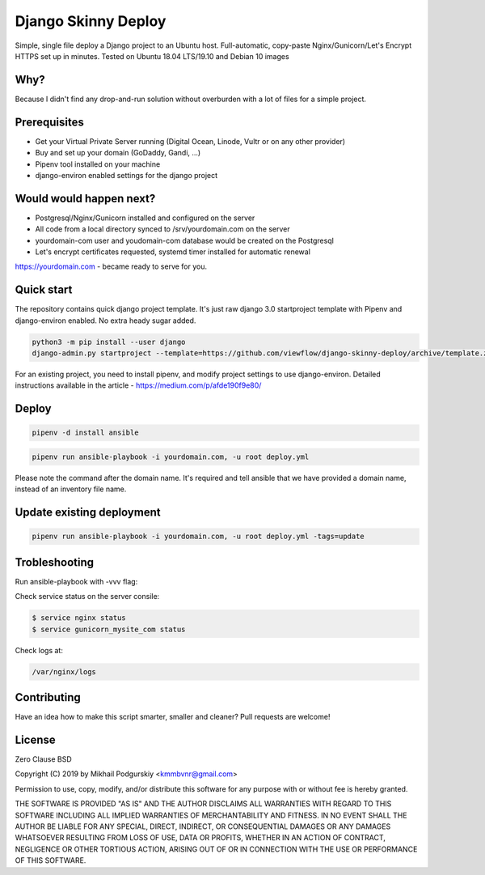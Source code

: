 ====================
Django Skinny Deploy
====================

Simple, single file deploy a Django project to an Ubuntu
host. Full-automatic, copy-paste Nginx/Gunicorn/Let's Encrypt HTTPS
set up in minutes. Tested on Ubuntu 18.04 LTS/19.10 and Debian 10
images

.. raw:: html

    <a href="https://letsencrypt.org"><img src="https://letsencrypt.org/images/letsencrypt-logo-horizontal.svg" height="60px"></a>&nbsp;&nbsp;&nbsp;&nbsp;
    <a href="http://docs.gunicorn.org"><img src="http://docs.gunicorn.org/en/latest/_images/gunicorn.png" height="50px"></a>&nbsp;&nbsp;&nbsp;&nbsp;
    <a href="https://nginx.org"><img src="https://nginx.org/nginx.png" height="50px"></a>&nbsp;&nbsp;&nbsp;&nbsp;

 https://medium.com/p/afde190f9e80/

    
Why?
====

Because I didn't find any drop-and-run solution without overburden with a lot of files for a simple project.

Prerequisites
=============

- Get your Virtual Private Server running (Digital Ocean, Linode, Vultr or on any other provider)
- Buy and set up your domain (GoDaddy, Gandi, ...)
- Pipenv tool installed on your machine
- django-environ enabled settings for the django project

Would would happen next?
========================

- Postgresql/Nginx/Gunicorn installed and configured on the server
- All code from a local directory synced to /srv/yourdomain.com on the server
- yourdomain-com user and youdomain-com database would be created on the Postgresql
- Let's encrypt certificates requested, systemd timer installed for automatic renewal

https://yourdomain.com - became ready to serve for you.

  
Quick start
===========

The repository contains quick django project template. It's just raw
django 3.0 startproject template with Pipenv and django-environ
enabled. No extra heady sugar added.

.. code:: bash

     python3 -m pip install --user django
     django-admin.py startproject --template=https://github.com/viewflow/django-skinny-deploy/archive/template.zip mysite

For an existing project, you need to install pipenv, and modify
project settings to use django-environ.  Detailed instructions
available in the article - https://medium.com/p/afde190f9e80/

Deploy
======

.. code:: bash

    pipenv -d install ansible

.. code:: bash

     pipenv run ansible-playbook -i yourdomain.com, -u root deploy.yml

Please note the command after the domain name. It's required and tell
ansible that we have provided a domain name, instead of an inventory
file name.

Update existing deployment
==========================

.. code:: bash

    pipenv run ansible-playbook -i yourdomain.com, -u root deploy.yml -tags=update

Trobleshooting
==============

Run ansible-playbook with -vvv flag:

Check service status on the server consile:

.. code:: bash

    $ service nginx status
    $ service gunicorn_mysite_com status

Check logs at:

.. code:: python

    /var/nginx/logs

Contributing
============

Have an idea how to make this script smarter, smaller and cleaner? Pull requests are welcome!


License
=======
Zero Clause BSD

Copyright (C) 2019 by Mikhail Podgurskiy <kmmbvnr@gmail.com>

Permission to use, copy, modify, and/or distribute this software for
any purpose with or without fee is hereby granted.

THE SOFTWARE IS PROVIDED "AS IS" AND THE AUTHOR DISCLAIMS ALL
WARRANTIES WITH REGARD TO THIS SOFTWARE INCLUDING ALL IMPLIED
WARRANTIES OF MERCHANTABILITY AND FITNESS. IN NO EVENT SHALL THE
AUTHOR BE LIABLE FOR ANY SPECIAL, DIRECT, INDIRECT, OR CONSEQUENTIAL
DAMAGES OR ANY DAMAGES WHATSOEVER RESULTING FROM LOSS OF USE, DATA OR
PROFITS, WHETHER IN AN ACTION OF CONTRACT, NEGLIGENCE OR OTHER
TORTIOUS ACTION, ARISING OUT OF OR IN CONNECTION WITH THE USE OR
PERFORMANCE OF THIS SOFTWARE.
